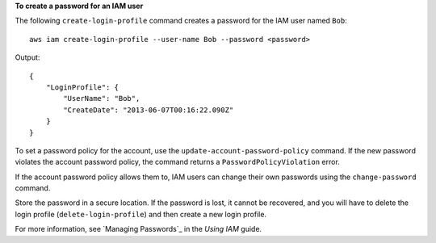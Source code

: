 **To create a password for an IAM user**

The following ``create-login-profile`` command creates a password for the IAM user named ``Bob``::

  aws iam create-login-profile --user-name Bob --password <password>

Output::

  {
      "LoginProfile": {
          "UserName": "Bob",
          "CreateDate": "2013-06-07T00:16:22.090Z"
      }
  }

To set a password policy for the account, use the ``update-account-password-policy`` command. If the new password
violates the account password policy, the command returns a ``PasswordPolicyViolation`` error.

If the account password policy allows them to, IAM users can change their own passwords using the ``change-password``
command.

Store the password in a secure location. If the password is lost, it cannot be recovered, and you will have to delete
the login profile (``delete-login-profile``) and then create a new login profile.

For more information, see `Managing Passwords`_ in the *Using IAM* guide.

